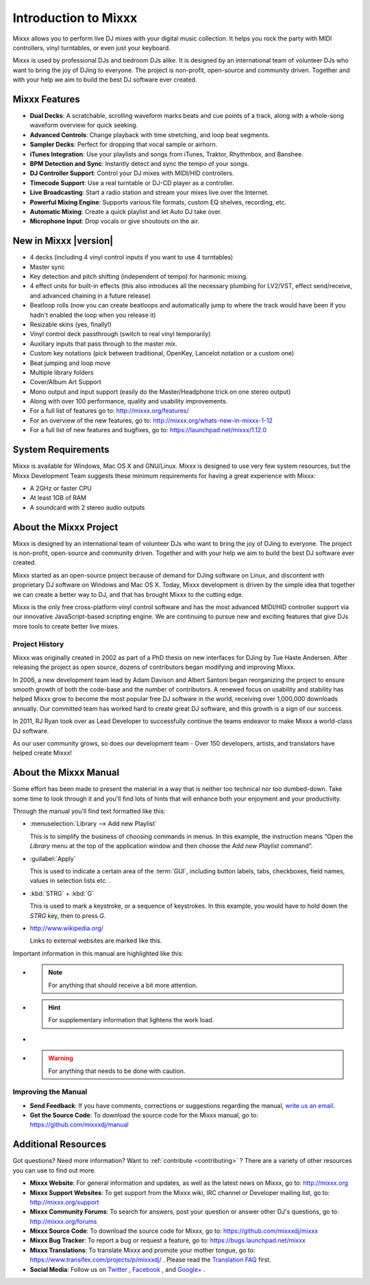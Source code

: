 Introduction to Mixxx
*********************

Mixxx allows you to perform live DJ mixes with your digital music collection.
It helps you rock the party with MIDI controllers, vinyl turntables, or even
just your keyboard.

Mixxx is used by professional DJs and bedroom DJs alike. It is designed by an
international team of volunteer DJs who want to bring the joy of DJing to
everyone. The project is non-profit, open-source and community driven. Together
and with your help we aim to build the best DJ software ever created.

Mixxx Features
==============

.. sectionauthor::
   S.Brandt <s.brandt@mixxx.org>

* **Dual Decks**: A scratchable, scrolling waveform marks beats and cue points
  of a track, along with a whole-song waveform overview for quick seeking.
* **Advanced Controls**: Change playback with time stretching, and loop beat
  segments.
* **Sampler Decks**: Perfect for dropping that vocal sample or airhorn.
* **iTunes Integration**: Use your playlists and songs from iTunes, Traktor,
  Rhythmbox, and Banshee.
* **BPM Detection and Sync**: Instantly detect and sync the tempo of your songs.
* **DJ Controller Support**: Control your DJ mixes with MIDI/HID controllers.
* **Timecode Support**: Use a real turntable or DJ-CD player as a controller.
* **Live Broadcasting**: Start a radio station and stream your mixes live over
  the Internet.
* **Powerful Mixing Engine**: Supports various file formats, custom EQ shelves,
  recording, etc.
* **Automatic Mixing**: Create a quick playlist and let Auto DJ take over.
* **Microphone Input**: Drop vocals or give shoutouts on the air.

New in Mixxx |version|
========================

.. sectionauthor::
   RJ Ryan <rryan@mixxx.org>
   S.Brandt <s.brandt@mixxx.org>

* 4 decks (including 4 vinyl control inputs if you want to use 4 turntables)
* Master sync
* Key detection and pitch shifting (independent of tempo) for harmonic mixing.
* 4 effect units for built-in effects (this also introduces all the necessary
  plumbing for LV2/VST, effect send/receive, and advanced chaining in a future
  release)
* Beatloop rolls (now you can create beatloops and automatically jump to where
  the track would have been if you hadn't enabled the loop when you release it)
* Resizable skins (yes, finally!)
* Vinyl control deck passthrough (switch to real vinyl temporarily)
* Auxiliary inputs that pass through to the master mix.
* Custom key notations (pick between traditional, OpenKey, Lancelot notation or
  a custom one)
* Beat jumping and loop move
* Multiple library folders
* Cover/Album Art Support
* Mono output and input support (easily do the Master/Headphone trick on one
  stereo output)
* Along with over 100 performance, quality and usability improvements.

* For a full list of features go to: `<http://mixxx.org/features/>`_
* For an overview of the new features, go to:
  `<http://mixxx.org/whats-new-in-mixxx-1-12>`_
* For a full list of new features and bugfixes, go to:
  `https://launchpad.net/mixxx/1.12.0 <https://launchpad.net/mixxx/+milestone/1.12.0>`_

.. seealso:: For an overview of previous changes, go to
             :ref:`appendix-version-history`.

System Requirements
===================

Mixxx is available for Windows, Mac OS X and GNU/Linux. Mixxx is designed to
use very few system resources, but the Mixxx Development Team suggests these
minimum requirements for having a great experience with Mixxx:

* A 2GHz or faster CPU
* At least 1GB of RAM
* A soundcard with 2 stereo audio outputs

About the Mixxx Project
=======================

Mixxx is designed by an international team of volunteer DJs who want to bring
the joy of DJing to everyone. The project is non-profit, open-source and
community driven. Together and with your help we aim to build the best DJ
software ever created.

Mixxx started as an open-source project because of demand for DJing software on
Linux, and discontent with proprietary DJ software on Windows and Mac OS X.
Today, Mixxx development is driven by the simple idea that together we can
create a better way to DJ, and that has brought Mixxx to the cutting edge.

Mixxx is the only free cross-platform vinyl control software and has the most
advanced MIDI/HID controller support via our innovative JavaScript-based
scripting engine. We are continuing to pursue new and exciting features that
give DJs more tools to create better live mixes.

Project History
---------------

Mixxx was originally created in 2002 as part of a PhD thesis on new interfaces
for DJing by Tue Haste Andersen. After releasing the project as open source,
dozens of contributors began modifying and improving Mixxx.

In 2006, a new development team lead by Adam Davison and Albert Santoni began
reorganizing the project to ensure smooth growth of both the code-base and the
number of contributors. A renewed focus on usability and stability has helped
Mixxx grow to become the most popular free DJ software in the world, receiving
over 1,000,000 downloads annually. Our committed team has worked hard to create
great DJ software, and this growth is a sign of our success.

In 2011, RJ Ryan took over as Lead Developer to successfully continue the teams
endeavor to make Mixxx a world-class DJ software.

As our user community grows, so does our development team - Over 150 developers,
artists, and translators have helped create Mixxx!

About the Mixxx Manual
======================

.. sectionauthor::
   S.Brandt <s.brandt@mixxx.org>

Some effort has been made to present the material in a way that is neither too
technical nor too dumbed-down. Take some time to look through it and you'll
find lots of hints that will enhance both your enjoyment and your productivity.

Through the manual you'll find text formatted like this:

* :menuselection:`Library --> Add new Playlist`

  This is to simplify the business of choosing commands in menus. In this
  example, the instruction means “Open the *Library* menu at the top of the
  application window and then choose the *Add new Playlist* command”.

* :guilabel:`Apply`

  This is used to indicate a certain area of the :term:`GUI`, including button
  labels, tabs, checkboxes, field names, values in selection lists etc. .

* :kbd:`STRG` + :kbd:`G`

  This is used to mark a keystroke, or a sequence of keystrokes. In this
  example, you would have to hold down the *STRG* key, then to press *G*.

* `<http://www.wikipedia.org/>`_

  Links to external websites are marked like this.

Important information in this manual are highlighted like this:

* .. note:: For anything that should receive a bit more attention.

* .. hint:: For supplementary information that lightens the work load.

* .. seealso:: For references to other documents or websites if they need
               special attention.

* .. warning:: For anything that needs to be done with caution.

Improving the Manual
--------------------

* **Send Feedback**: If you have comments, corrections or suggestions regarding
  the manual, `write us an email <feedback@mixxx.org?subject=Mixxx-Manual>`_.

* **Get the Source Code**: To download the source code for the Mixxx manual, go
  to: `<https://github.com/mixxxdj/manual>`_

Additional Resources
====================

.. sectionauthor::
   S.Brandt <s.brandt@mixxx.org>

Got questions? Need more information? Want to :ref:`contribute <contributing>` ?
There are a variety of other resources you can use to find out more.

* **Mixxx Website**: For general information and updates, as well as the latest
  news on Mixxx, go to: `<http://mixxx.org>`_

* **Mixxx Support Websites**: To get support from the Mixxx wiki, IRC channel
  or Developer mailing list, go to: `<http://mixxx.org/support>`_

* **Mixxx Community Forums**: To search for answers, post your question or
  answer other DJ's questions, go to: `<http://mixxx.org/forums>`_

* **Mixxx Source Code**: To download the source code for Mixxx, go to:
  `<https://github.com/mixxxdj/mixxx>`_

* **Mixxx Bug Tracker**: To report a bug or request a feature, go to:
  `<https://bugs.launchpad.net/mixxx>`_

* **Mixxx Translations**: To translate Mixxx and promote your mother tongue, go
  to: `<https://www.transifex.com/projects/p/mixxxdj/>`_ . Please read the
  `Translation FAQ <http://mixxx.org/wiki/doku.php/internationalization>`_ first.

* **Social Media**: Follow us on `Twitter <http://twitter.com/mixxxdj>`_ ,
  `Facebook <https://www.facebook.com/pages/Mixxx-DJ-Software/21723485212>`_ ,
  and `Google+ <https://plus.google.com/102441931224839455484/posts>`_ .
